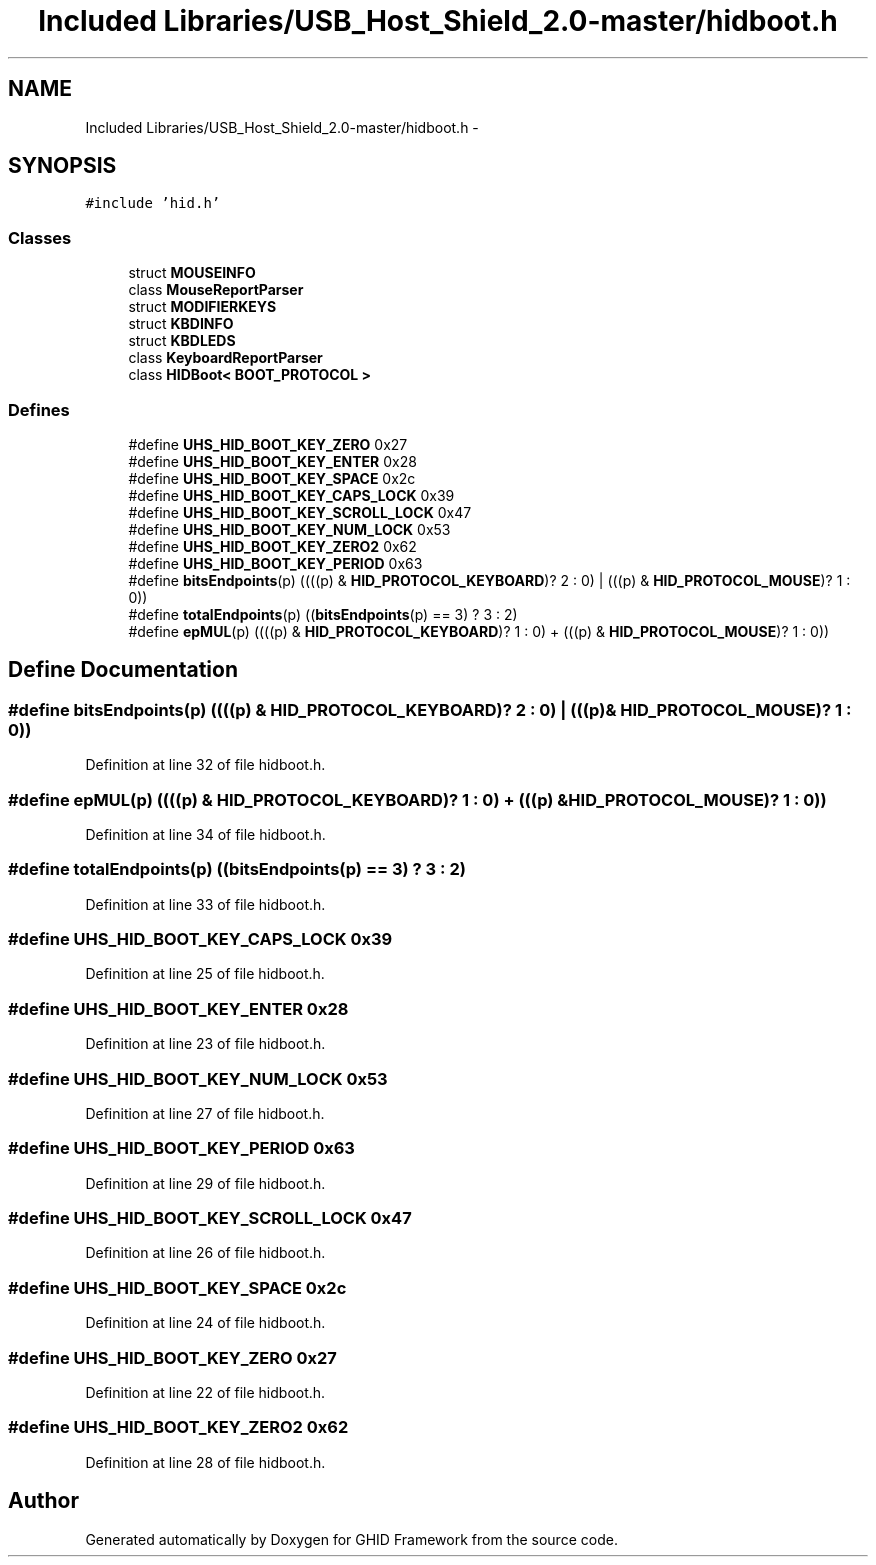 .TH "Included Libraries/USB_Host_Shield_2.0-master/hidboot.h" 3 "Sun Mar 30 2014" "Version version 2.0" "GHID Framework" \" -*- nroff -*-
.ad l
.nh
.SH NAME
Included Libraries/USB_Host_Shield_2.0-master/hidboot.h \- 
.SH SYNOPSIS
.br
.PP
\fC#include 'hid\&.h'\fP
.br

.SS "Classes"

.in +1c
.ti -1c
.RI "struct \fBMOUSEINFO\fP"
.br
.ti -1c
.RI "class \fBMouseReportParser\fP"
.br
.ti -1c
.RI "struct \fBMODIFIERKEYS\fP"
.br
.ti -1c
.RI "struct \fBKBDINFO\fP"
.br
.ti -1c
.RI "struct \fBKBDLEDS\fP"
.br
.ti -1c
.RI "class \fBKeyboardReportParser\fP"
.br
.ti -1c
.RI "class \fBHIDBoot< BOOT_PROTOCOL >\fP"
.br
.in -1c
.SS "Defines"

.in +1c
.ti -1c
.RI "#define \fBUHS_HID_BOOT_KEY_ZERO\fP   0x27"
.br
.ti -1c
.RI "#define \fBUHS_HID_BOOT_KEY_ENTER\fP   0x28"
.br
.ti -1c
.RI "#define \fBUHS_HID_BOOT_KEY_SPACE\fP   0x2c"
.br
.ti -1c
.RI "#define \fBUHS_HID_BOOT_KEY_CAPS_LOCK\fP   0x39"
.br
.ti -1c
.RI "#define \fBUHS_HID_BOOT_KEY_SCROLL_LOCK\fP   0x47"
.br
.ti -1c
.RI "#define \fBUHS_HID_BOOT_KEY_NUM_LOCK\fP   0x53"
.br
.ti -1c
.RI "#define \fBUHS_HID_BOOT_KEY_ZERO2\fP   0x62"
.br
.ti -1c
.RI "#define \fBUHS_HID_BOOT_KEY_PERIOD\fP   0x63"
.br
.ti -1c
.RI "#define \fBbitsEndpoints\fP(p)   ((((p) & \fBHID_PROTOCOL_KEYBOARD\fP)? 2 : 0) | (((p) & \fBHID_PROTOCOL_MOUSE\fP)? 1 : 0))"
.br
.ti -1c
.RI "#define \fBtotalEndpoints\fP(p)   ((\fBbitsEndpoints\fP(p) == 3) ? 3 : 2)"
.br
.ti -1c
.RI "#define \fBepMUL\fP(p)   ((((p) & \fBHID_PROTOCOL_KEYBOARD\fP)? 1 : 0) + (((p) & \fBHID_PROTOCOL_MOUSE\fP)? 1 : 0))"
.br
.in -1c
.SH "Define Documentation"
.PP 
.SS "#define \fBbitsEndpoints\fP(p)   ((((p) & \fBHID_PROTOCOL_KEYBOARD\fP)? 2 : 0) | (((p) & \fBHID_PROTOCOL_MOUSE\fP)? 1 : 0))"
.PP
Definition at line 32 of file hidboot\&.h\&.
.SS "#define \fBepMUL\fP(p)   ((((p) & \fBHID_PROTOCOL_KEYBOARD\fP)? 1 : 0) + (((p) & \fBHID_PROTOCOL_MOUSE\fP)? 1 : 0))"
.PP
Definition at line 34 of file hidboot\&.h\&.
.SS "#define \fBtotalEndpoints\fP(p)   ((\fBbitsEndpoints\fP(p) == 3) ? 3 : 2)"
.PP
Definition at line 33 of file hidboot\&.h\&.
.SS "#define \fBUHS_HID_BOOT_KEY_CAPS_LOCK\fP   0x39"
.PP
Definition at line 25 of file hidboot\&.h\&.
.SS "#define \fBUHS_HID_BOOT_KEY_ENTER\fP   0x28"
.PP
Definition at line 23 of file hidboot\&.h\&.
.SS "#define \fBUHS_HID_BOOT_KEY_NUM_LOCK\fP   0x53"
.PP
Definition at line 27 of file hidboot\&.h\&.
.SS "#define \fBUHS_HID_BOOT_KEY_PERIOD\fP   0x63"
.PP
Definition at line 29 of file hidboot\&.h\&.
.SS "#define \fBUHS_HID_BOOT_KEY_SCROLL_LOCK\fP   0x47"
.PP
Definition at line 26 of file hidboot\&.h\&.
.SS "#define \fBUHS_HID_BOOT_KEY_SPACE\fP   0x2c"
.PP
Definition at line 24 of file hidboot\&.h\&.
.SS "#define \fBUHS_HID_BOOT_KEY_ZERO\fP   0x27"
.PP
Definition at line 22 of file hidboot\&.h\&.
.SS "#define \fBUHS_HID_BOOT_KEY_ZERO2\fP   0x62"
.PP
Definition at line 28 of file hidboot\&.h\&.
.SH "Author"
.PP 
Generated automatically by Doxygen for GHID Framework from the source code\&.
